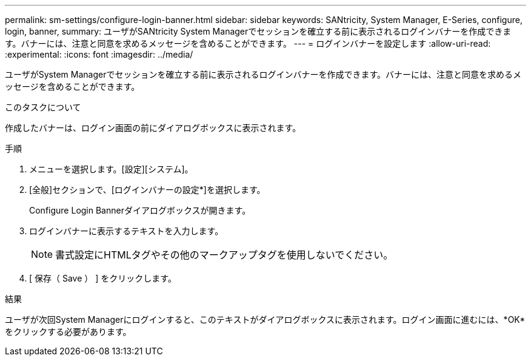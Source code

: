 ---
permalink: sm-settings/configure-login-banner.html 
sidebar: sidebar 
keywords: SANtricity, System Manager, E-Series, configure, login, banner, 
summary: ユーザがSANtricity System Managerでセッションを確立する前に表示されるログインバナーを作成できます。バナーには、注意と同意を求めるメッセージを含めることができます。 
---
= ログインバナーを設定します
:allow-uri-read: 
:experimental: 
:icons: font
:imagesdir: ../media/


[role="lead"]
ユーザがSystem Managerでセッションを確立する前に表示されるログインバナーを作成できます。バナーには、注意と同意を求めるメッセージを含めることができます。

.このタスクについて
作成したバナーは、ログイン画面の前にダイアログボックスに表示されます。

.手順
. メニューを選択します。[設定][システム]。
. [全般]セクションで、[ログインバナーの設定*]を選択します。
+
Configure Login Bannerダイアログボックスが開きます。

. ログインバナーに表示するテキストを入力します。
+
[NOTE]
====
書式設定にHTMLタグやその他のマークアップタグを使用しないでください。

====
. [ 保存（ Save ） ] をクリックします。


.結果
ユーザが次回System Managerにログインすると、このテキストがダイアログボックスに表示されます。ログイン画面に進むには、*OK*をクリックする必要があります。
